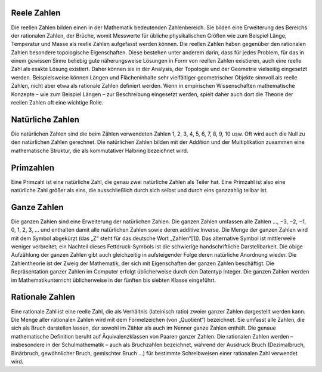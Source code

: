 
Reele Zahlen
============

Die reellen Zahlen bilden einen in der Mathematik bedeutenden Zahlenbereich. Sie bilden eine Erweiterung des Bereichs der rationalen Zahlen,
der Brüche, womit Messwerte für übliche physikalischen Größen wie zum Beispiel Länge, Temperatur und Masse als reelle Zahlen aufgefasst werden
können. Die reellen Zahlen haben gegenüber den rationalen Zahlen besondere topologische Eigenschaften. Diese bestehen unter anderem darin,
dass für jedes Problem, für das in einem gewissen Sinne beliebig gute näherungsweise Lösungen in Form von reellen Zahlen existieren, auch
eine reelle Zahl als exakte Lösung existiert. Daher können sie in der Analysis, der Topologie und der Geometrie vielseitig eingesetzt werden.
Beispielsweise können Längen und Flächeninhalte sehr vielfältiger geometrischer Objekte sinnvoll als reelle Zahlen, nicht aber etwa als
rationale Zahlen definiert werden. Wenn in empirischen Wissenschaften mathematische Konzepte – wie zum Beispiel Längen –
zur Beschreibung eingesetzt werden, spielt daher auch dort die Theorie der reellen Zahlen oft eine wichtige Rolle.


Natürliche Zahlen
=================

Die natürlichen Zahlen sind die beim Zählen verwendeten Zahlen
1, 2, 3, 4, 5, 6, 7, 8, 9, 10 usw. Oft wird auch die Null zu
den natürlichen Zahlen gerechnet. Die natürlichen Zahlen bilden
mit der Addition und der Multiplikation zusammen eine mathematische Struktur,
die als kommutativer Halbring bezeichnet wird.


Primzahlen
==========

Eine Primzahl ist eine natürliche Zahl, die genau zwei natürliche Zahlen als Teiler hat.
Eine Primzahl ist also eine natürliche Zahl größer als eins,
die ausschließlich durch sich selbst und durch eins ganzzahlig teilbar ist.


Ganze Zahlen
============

Die ganzen Zahlen sind eine Erweiterung der natürlichen Zahlen.
Die ganzen Zahlen umfassen alle Zahlen
…, −3, −2, −1, 0, 1, 2, 3, …
und enthalten damit alle natürlichen Zahlen sowie deren additive Inverse. Die Menge der ganzen Zahlen wird mit dem Symbol
abgekürzt (das „Z“ steht für das deutsche Wort „Zahlen“[1]). Das alternative Symbol  ist mittlerweile weniger verbreitet;
ein Nachteil dieses Fettdruck-Symbols ist die schwierige handschriftliche Darstellbarkeit.
Die obige Aufzählung der ganzen Zahlen gibt auch gleichzeitig in aufsteigender Folge deren natürliche Anordnung wieder.
Die Zahlentheorie ist der Zweig der Mathematik, der sich mit Eigenschaften der ganzen Zahlen beschäftigt.
Die Repräsentation ganzer Zahlen im Computer erfolgt üblicherweise durch den Datentyp Integer.
Die ganzen Zahlen werden im Mathematikunterricht üblicherweise in der fünften bis siebten Klasse eingeführt.


Rationale Zahlen
================

Eine rationale Zahl ist eine reelle Zahl, die als Verhältnis (lateinisch ratio) zweier ganzer Zahlen dargestellt werden kann.
Die Menge aller rationalen Zahlen wird mit dem Formelzeichen  (von „Quotient“) bezeichnet. Sie umfasst alle Zahlen, die sich
als Bruch darstellen lassen, der sowohl im Zähler als auch im Nenner ganze Zahlen enthält. Die genaue mathematische Definition
beruht auf Äquivalenzklassen von Paaren ganzer Zahlen. Die rationalen Zahlen werden – insbesondere in der Schulmathematik
– auch als Bruchzahlen bezeichnet, während der Ausdruck Bruch (Dezimalbruch, Binärbruch, gewöhnlicher Bruch, gemischter
Bruch ...) für bestimmte Schreibweisen einer rationalen Zahl verwendet wird.
